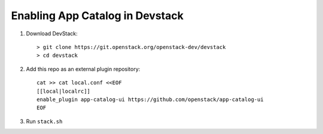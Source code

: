 =================================
 Enabling App Catalog in Devstack
=================================

1. Download DevStack::

     > git clone https://git.openstack.org/openstack-dev/devstack
     > cd devstack

2. Add this repo as an external plugin repository::

     cat >> cat local.conf <<EOF
     [[local|localrc]]
     enable_plugin app-catalog-ui https://github.com/openstack/app-catalog-ui
     EOF

3. Run ``stack.sh``

